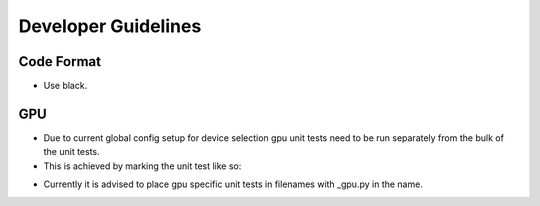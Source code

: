 Developer Guidelines
====================

Code Format
-----------

* Use black.

GPU
---

* Due to current global config setup for device selection gpu unit tests need to be
  run separately from the bulk of the unit tests.
* This is achieved by marking the unit test like so:

.. codeblock:: python

    @pytest.mark.gpu
    def test_my_special_test():
        from ipie.config import config
        config.update_option('usef_gpu', True)

* Currently it is advised to place gpu specific unit tests in filenames with _gpu.py in
  the name.
